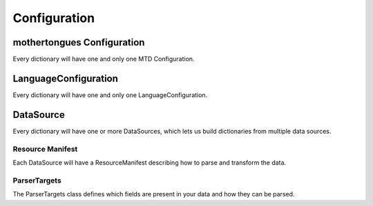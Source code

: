 .. _configuration:

Configuration
=============

mothertongues Configuration
-----------------

Every dictionary will have one and only one MTD Configuration.


.. autopydantic_settings:: mothertongues.config.models.MTDConfiguration
    :settings-show-json: True
    :settings-show-config-member: False
    :settings-show-config-summary: False
    :settings-show-validator-members: True
    :settings-show-validator-summary: True
    :field-list-validators: True


LanguageConfiguration
---------------------

Every dictionary will have one and only one LanguageConfiguration.

.. autopydantic_settings:: mothertongues.config.models.LanguageConfiguration
    :settings-show-json: True
    :settings-show-config-member: False
    :settings-show-config-summary: False
    :settings-show-validator-members: True
    :settings-show-validator-summary: True
    :field-list-validators: True


DataSource
----------

Every dictionary will have one or more DataSources, which lets us build dictionaries from multiple data sources.

.. autopydantic_settings:: mothertongues.config.models.DataSource
    :settings-show-json: True
    :settings-show-config-member: False
    :settings-show-config-summary: False
    :settings-show-validator-members: True
    :settings-show-validator-summary: True
    :field-list-validators: True

Resource Manifest
~~~~~~~~~~~~~~~~~

Each DataSource will have a ResourceManifest describing how to parse and transform the data.

.. autopydantic_settings:: mothertongues.config.models.ResourceManifest
    :settings-show-json: True
    :settings-show-config-member: False
    :settings-show-config-summary: False
    :settings-show-validator-members: True
    :settings-show-validator-summary: True
    :field-list-validators: True

ParserTargets
~~~~~~~~~~~~~

The ParserTargets class defines which fields are present in your data and how they can be parsed.

.. autopydantic_settings:: mothertongues.config.models.ParserTargets
    :settings-show-json: True
    :settings-show-config-member: False
    :settings-show-config-summary: False
    :settings-show-validator-members: True
    :settings-show-validator-summary: True
    :field-list-validators: True
